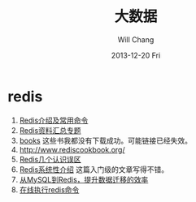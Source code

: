 #+TITLE:       大数据
#+AUTHOR:      Will Chang
#+EMAIL:       changwei.cn@gmail.com
#+DATE:        2013-12-20 Fri
#+URI:         /wiki/bigdata
#+KEYWORDS:    big data, hadoop, redis
#+TAGS:        :big data:hadoop:redis:
#+LANGUAGE:    en
#+OPTIONS:     H:3 num:nil toc:nil \n:nil ::t |:t ^:nil -:nil f:t *:t <:t
#+DESCRIPTION: 研究互联网用到的大数据技术

* redis
 1. [[http://langgufu.iteye.com/blog/1434408][Redis介绍及常用命令]]
 2. [[http://blog.nosqlfan.com/html/3537.html][Redis资料汇总专题]]
 3. [[http://blog.nosqlfan.com/books][books]] 这些书我都没有下载成功。可能链接已经失效。
 4. [[http://www.rediscookbook.org/]]
 5. [[http://blog.nosqlfan.com/html/868.html?ref=rediszt][Redis几个认识误区]]
 6. [[http://blog.nosqlfan.com/html/3139.html?ref=rediszt][Redis系统性介绍]]  这篇入门级的文章写得不错。
 7. [[http://blog.nosqlfan.com/html/4144.html][从MySQL到Redis，提升数据迁移的效率]]
 8. [[http://try.redis.io/][在线执行redis命令]]

